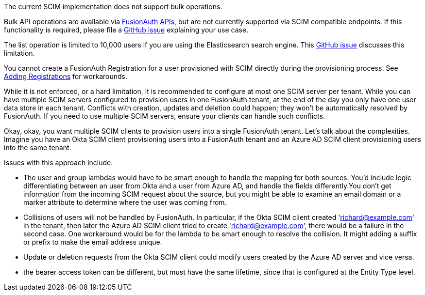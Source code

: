 The current SCIM implementation does not support bulk operations.

Bulk API operations are available via link:/docs/v1/tech/apis/[FusionAuth APIs], but are not currently supported via SCIM compatible endpoints. If this functionality is required, please file a https://github.com/fusionauth/fusionauth-issues/issues[GitHub issue] explaining your use case.

The list operation is limited to 10,000 users if you are using the Elasticsearch search engine. This https://github.com/FusionAuth/fusionauth-issues/issues/494[GitHub issue] discusses this limitation.

You cannot create a FusionAuth Registration for a user provisioned with SCIM directly during the provisioning process. See link:/docs/v1/tech/core-concepts/scim#adding-registrations[Adding Registrations] for workarounds.

While it is not enforced, or a hard limitation, it is recommended to configure at most one SCIM server per tenant. While you can have multiple SCIM servers configured to provision users in one FusionAuth tenant, at the end of the day you only have one user data store in each tenant. Conflicts with creation, updates and deletion could happen; they won't be automatically resolved by FusionAuth. If you need to use multiple SCIM servers, ensure your clients can handle such conflicts.

Okay, okay, you want multiple SCIM clients to provision users into a single FusionAuth tenant. Let's talk about the complexities. Imagine you have an Okta SCIM client provisioning users into a FusionAuth tenant and an Azure AD SCIM client provisioning users into the same tenant.

Issues with this approach include:

* The user and group lambdas would have to be smart enough to handle the mapping for both sources. You'd include logic differentiating between an user from Okta and a user from Azure AD, and handle the fields differently.You don't get information from the incoming SCIM request about the source, but you might be able to examine an email domain or a marker attribute to determine where the user was coming from.
* Collisions of users will not be handled by FusionAuth. In particular, if the Okta SCIM client created 'richard@example.com' in the tenant, then later the Azure AD SCIM client tried to create 'richard@example.com', there would be a failure in the second case. One workaround would be for the lambda to be smart enough to resolve the collision. It might adding a suffix or prefix to make the email address unique. 
* Update or deletion requests from the Okta SCIM client could modify users created by the Azure AD server and vice versa.
* the bearer access token can be different, but must have the same lifetime, since that is configured at the Entity Type level.
